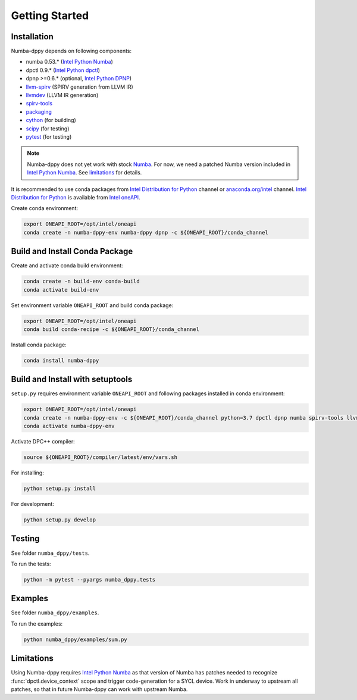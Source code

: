 Getting Started
===============

Installation
------------

Numba-dppy depends on following components:

* numba 0.53.* (`Intel Python Numba`_)
* dpctl 0.9.* (`Intel Python dpctl`_)
* dpnp >=0.6.* (optional, `Intel Python DPNP`_)
* `llvm-spirv`_ (SPIRV generation from LLVM IR)
* `llvmdev`_ (LLVM IR generation)
* `spirv-tools`_
* `packaging`_
* `cython`_ (for building)
* `scipy`_ (for testing)
* `pytest`_ (for testing)

.. note::
    Numba-dppy does not yet work with stock `Numba`_.
    For now, we need a patched Numba version included in `Intel Python Numba`_.
    See limitations_ for details.

It is recommended to use conda packages from `Intel Distribution for Python`_
channel or `anaconda.org/intel`_ channel.
`Intel Distribution for Python`_ is available from `Intel oneAPI`_.

Create conda environment:

.. code-block:: bash

    export ONEAPI_ROOT=/opt/intel/oneapi
    conda create -n numba-dppy-env numba-dppy dpnp -c ${ONEAPI_ROOT}/conda_channel

Build and Install Conda Package
-------------------------------

Create and activate conda build environment:

.. code-block:: bash

    conda create -n build-env conda-build
    conda activate build-env

Set environment variable ``ONEAPI_ROOT`` and build conda package:

.. code-block:: bash

    export ONEAPI_ROOT=/opt/intel/oneapi
    conda build conda-recipe -c ${ONEAPI_ROOT}/conda_channel

Install conda package:

.. code-block:: bash

    conda install numba-dppy

Build and Install with setuptools
---------------------------------

``setup.py`` requires environment variable ``ONEAPI_ROOT`` and following packages
installed in conda environment:

.. code-block:: bash

    export ONEAPI_ROOT=/opt/intel/oneapi
    conda create -n numba-dppy-env -c ${ONEAPI_ROOT}/conda_channel python=3.7 dpctl dpnp numba spirv-tools llvm-spirv llvmdev cython pytest
    conda activate numba-dppy-env

Activate DPC++ compiler:

.. code-block:: bash

    source ${ONEAPI_ROOT}/compiler/latest/env/vars.sh

For installing:

.. code-block:: bash

    python setup.py install

For development:

.. code-block:: bash

    python setup.py develop

Testing
-------

See folder ``numba_dppy/tests``.

To run the tests:

.. code-block:: bash

    python -m pytest --pyargs numba_dppy.tests

Examples
--------

See folder ``numba_dppy/examples``.

To run the examples:

.. code-block:: bash

    python numba_dppy/examples/sum.py

.. _limitations:

Limitations
-----------

Using Numba-dppy requires `Intel Python Numba`_ as that version of Numba has
patches needed to recognize :func:`dpctl.device_context` scope and trigger
code-generation for a SYCL device. Work in underway to upstream all patches, so
that in future Numba-dppy can work with upstream Numba.

.. _`Numba`: https://github.com/numba/numba
.. _`Intel Python Numba`: https://github.com/IntelPython/numba
.. _`Intel Python dpctl`: https://github.com/IntelPython/dpctl
.. _`Intel Python dpnp`: https://github.com/IntelPython/dpnp
.. _`llvm-spirv`: https://anaconda.org/intel/llvm-spirv
.. _`llvmdev`: https://anaconda.org/intel/llvmdev
.. _`spirv-tools`: https://anaconda.org/intel/spirv-tools
.. _`packaging`: https://packaging.pypa.io/
.. _`scipy`: https://anaconda.org/intel/scipy
.. _`cython`: https://cython.org
.. _`pytest`: https://docs.pytest.org
.. _`Intel Distribution for Python`: https://software.intel.com/content/www/us/en/develop/tools/oneapi/components/distribution-for-python.html
.. _`anaconda.org/intel`: https://anaconda.org/intel
.. _`Intel oneAPI`: https://software.intel.com/content/www/us/en/develop/tools/oneapi.html
